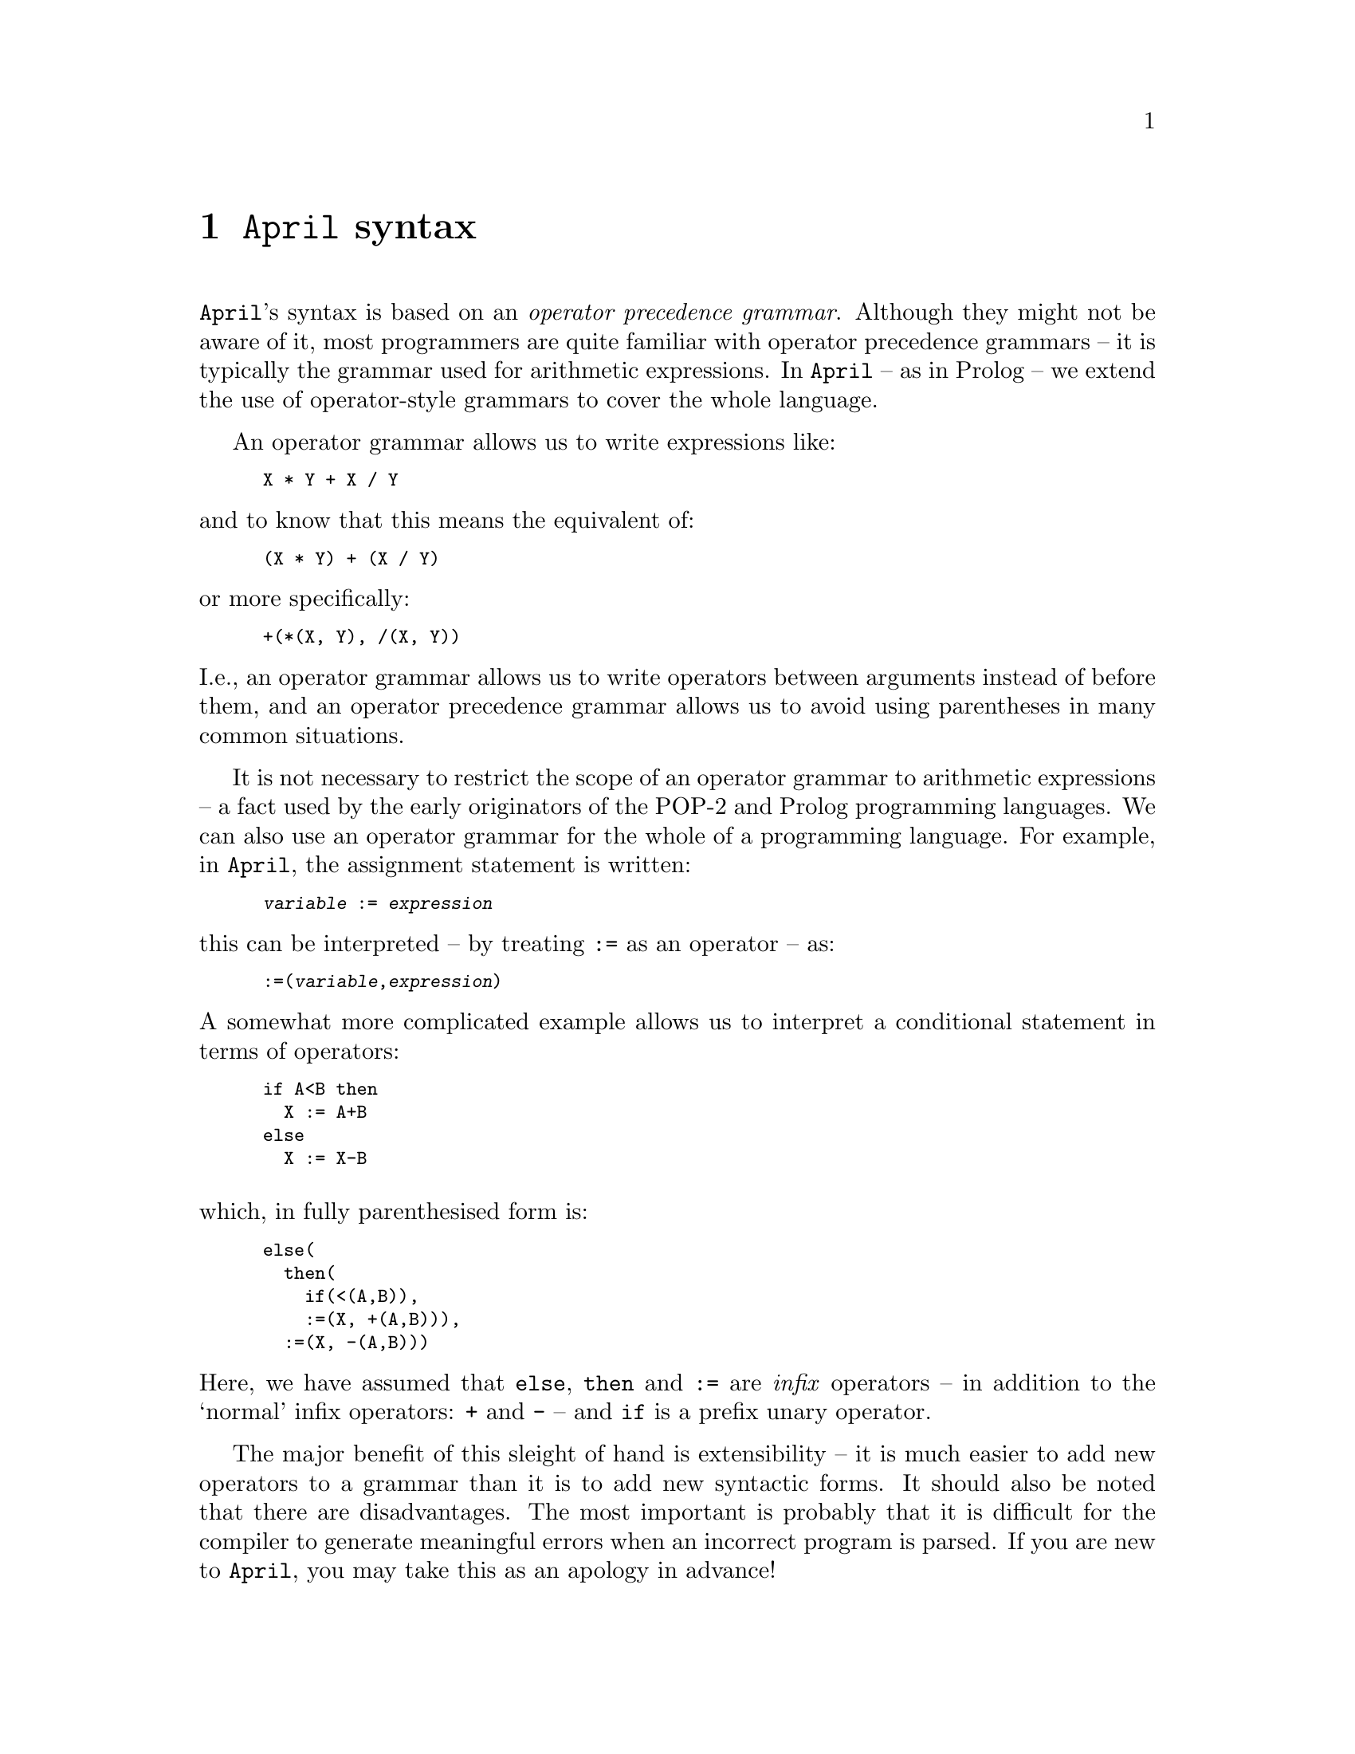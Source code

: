 @node April syntax
@chapter @code{April} syntax
@cindex Syntax of programs

@noindent
@code{April}'s syntax is based on an @emph{operator precedence
grammar}. Although they might not be aware of it, most programmers are
quite familiar with operator precedence grammars -- it is typically the
grammar used for arithmetic expressions. In @code{April} -- as in Prolog
-- we extend the use of operator-style grammars to cover the whole
language.

An operator grammar allows us to write expressions like:

@smallexample
X * Y + X / Y
@end smallexample

@noindent
and to know that this means the equivalent of:

@smallexample
(X * Y) + (X / Y)
@end smallexample

@noindent
or more specifically:

@smallexample
+(*(X, Y), /(X, Y))
@end smallexample

@noindent
I.e., an operator grammar allows us to write operators between arguments
instead of before them, and an operator precedence grammar allows us to
avoid using parentheses in many common situations.

It is not necessary to restrict the scope of an operator grammar to
arithmetic expressions -- a fact used by the early originators of the
POP-2 and Prolog programming languages. We can also use an operator grammar
for the whole of a programming language. For example, in @code{April},
the assignment statement is written:

@smallexample
@var{variable} := @var{expression}
@end smallexample

@noindent
this can be interpreted -- by treating @code{:=} as an operator -- as:

@smallexample
:=(@var{variable},@var{expression})
@end smallexample

@noindent
A somewhat more complicated example allows us to interpret a conditional
statement in terms of operators:

@smallexample
if A<B then
  X := A+B
else
  X := X-B
@end smallexample

@noindent

@noindent
which, in fully parenthesised form is:

@smallexample
else(
  then(
    if(<(A,B)),
    :=(X, +(A,B))),
  :=(X, -(A,B)))
@end smallexample

@noindent
Here, we have assumed that @code{else}, @code{then} and @code{:=} are
@emph{infix} operators -- in addition to the `normal' infix operators:
@code{+} and @code{-} -- and @code{if} is a prefix unary operator.

The major benefit of this sleight of hand is extensibility -- it is much
easier to add new operators to a grammar than it is to add new syntactic
forms. It should also be noted that there are disadvantages. The most important
is probably that it is difficult for the compiler to generate meaningful
errors when an incorrect program is parsed. If you are new to
@code{April}, you may take this as an apology in advance!

@menu
* Defining an operator grammar::  
* April grammar rules::         
* Defining a new operator::     
@end menu

@node Defining an operator grammar
@section Defining an operator grammar
@cindex Defining an operator grammar

@noindent
An operator grammar can often be written down in a few simple
rules. A grammar that allows us to parse simple arithmetic expressions
might be:

@smallexample
@group
@var{exp} @expansion{} @var{add-exp}

@var{add-exp} @expansion{} @var{mul-exp} + @var{mul-exp}
  | @var{mul-exp} - @var{mul-exp}
  | - @var{mul-exp}
  | @var{mul-exp}

@var{mul-exp} @expansion{} @var{prim-exp} * @var{prim-exp}
  | @var{prim-exp} / @var{prim-exp}
  | @var{prim-exp}

@var{prim-exp} @expansion{} @var{identifier}
  | ( @var{exp} )
@end group
@end smallexample
  
@noindent
While a grammar such as this allows us to handle the specific arithmetic
operators, it does not allow extensible grammars. To do that we must use
the concept of @emph{precedences} or @emph{priorities}. In an operator
precedence grammar each operator has a numerical @emph{priority} which
expresses its `dominance' over other operators. The higher a priority
the more dominant it is and the higher in the resulting parse tree the
operator will appear.
@cindex operator priority

Using priorities, an operator precedence grammar rule for general infix
operators can be written:

@smallexample
@dfn{exp(priority)} @expansion{} @dfn{exp(left)} @dfn{op(L,priority,R)} @dfn{exp(right)}
        @r{providing that @dfn{left}<=@dfn{L} and @dfn{right}<=@dfn{R}}
@end smallexample

@noindent
I.e., an expression involving an infix operator -- @dfn{op} -- has a
priority of @dfn{priority} providing that the left hand part has a
priority of @dfn{left} and the right hand part has a priority of
@dfn{right} and that the `expected' left-hand priority of @dfn{op} is at
least equal to @dfn{left} and the `expected' right-hand priority of
@dfn{op} is at least equal to @code{right}.

This complex re-statement of the infix rule allows us to replace the
specific grammar rules for @dfn{add-exp} and @dfn{mul-exp} with one rule
and a table of operators and their priorities:

@smallexample
+  @result{} 1, 2, 1
-  @result{} 1, 2, 1
*  @result{} 0, 1, 0
/  @result{} 0, 1, 0
@end smallexample

@noindent
together with the assumption that non-operators are given a priority of 0. 

To extend the grammar with a new operator combination we add an entry to
this table. Furthermore, by varying the pattern of numbers in each entry we can
express left-associative operators, right-associative operators and
non-associative operators:

@smallexample
-  @result{} 2, 2, 1                   /* - is left associative */
<> @result{} 9,10,10                   /* <> is right associative */
@end smallexample

@noindent
Associative operators allow us to disambiguate expressions such as:

@smallexample
A - B - C
@end smallexample

@noindent
to be equivalent to:

@smallexample
(A - B) - C
@end smallexample

@noindent
for left associative @code{-}.

By convention, @code{April}'s priorities range from 0 for `primitive
values' to 2000 for the highest operators. We divide this range into
two: from 0 to 1000 for `expression level' operators, and 1001 to 2000
for `statement level' operators. This allows ample `room' for system
defined operators as well as operators introduced for language
extension.

@node April grammar rules
@section @code{April} grammar rules
@cindex @code{April} grammar rules

@noindent
The complete grammar rules for @code{April} are listed in @ref{April
grammar}. Here we highlight the important features.

@menu
* Primitive syntax expressions::  
* Infix expressions::           
* Prefix expressions::          
* Postfix expressions::         
@end menu

@node Primitive syntax expressions
@subsection Primitive syntax expressions
@cindex Syntax of primitive expressions

@noindent
A `term0 expression represents the base of the grammar. All
term0 expressions have 0 priority. There are several forms of
term0 syntactic expression:

@smallexample
@dfn{term0}  @expansion{}  @dfn{ident}
  |  @dfn{number}
  |  @dfn{string}                      -- @r{A single string or a string sequence}
  |  ( )                        -- @r{Empty tuple}
  |  [ ]                        -- @r{Empty list}
  |  @{ @}                        -- @r{Empty statement}

  |  [ @dfn{list_els} ]                  -- @r{Non-empty list}
  |  @{ @dfn{term(2000)} @}              -- @r{Override operator precedences}
  |  ( @dfn{term(2000)} )              -- @r{Override operator precedences}
  |  ' @dfn{ident}                     -- @r{Escape operator and other interpretations}
  |  @dfn{term0} @dfn{term0}                -- @r{Function application}

@dfn{list_els} @expansion{} @dfn{term(999)}
  | @dfn{term(999)} , @dfn{list_els}
  | @dfn{term(999)} ,.. @dfn{term(999)}
@end smallexample

@menu
* comments::                    
* identifier syntax::           
* number syntax::               
* string syntax::               
* list syntax::                 
* tuple syntax::                
* functional expression syntax::  
* parenthetical expression syntax::  
* quoted symbol::               
@end menu

@node comments
@subsubsection Comments in programs

@noindent
There are two styles of comments in @code{April}: line comments and
continuous comments.

A line comment is introduced by a @code{--} combination, followed by a
white-space character, and terminated by a new-line or the end-of-file.

A continuous comment is introduced by the @code{/*} and terminated
either by the end of file or the @code{*/} characters. Note that a line
comment overrides any @code{/*} comment introduction, and conversely, if
a continuous comment is in force then any line comments are ignored.

For example:

@smallexample
/* -- */ this is not inside a comment
-- /* This is inside a comment
but this is not */
@end smallexample

@node identifier syntax
@subsubsection Identifier syntax

@noindent
An identifier or symbol has priority 0 if it is not defined to be an
operator. There are two forms of symbol -- symbols written using
alphanumeric characters and symbols written using graphical characters.

An alphanumeric symbol consists of a letter -- an ASCII character in the
set @code{a-zA-Z} or @code{_} -- followed by zero or more letters and
digits.

A graphic symbol consists of one or more characters from the set:

@smallexample
! @@ # $ % ^ & * - = + : ~ < > . / ? \ | `
@end smallexample

@noindent
whichever form of symbol is written, semantically alphanumeric symbols
and graphical symbols are identical.

Normally, if a symbol has no operator definition associated with it,
then its priority when it appears in expressions is zero. With a few
exceptions, if a symbol has an operator declaration associated with it,
it is not permitted to appear alone unless enclosed in @code{()}'s.

A special case of identifier is the type variable identifier. This is written as a leading @code{%} followed by a regular identifier:

@smallexample
% @dfn{ident}
@end smallexample

@noindent
Type variable identifiers are mostly used in type definition statements
but may appear wherever a type expression is allowed.

@node number syntax
@subsubsection Number syntax

@noindent
Numbers are either integral or floating point. Integers can be written
in the usual decimal notation -- one or more digits -- or in hexadecimal
or octal notation.

An octal integer is written with a leading 0 character:

@smallexample
01 023 0100
@end smallexample

@noindent
whereas a hexadecimal number is written as a sequence of hex digits
prefixed by @code{0x}:

@smallexample
0x0 0x13 0x10abcdef
@end smallexample

@noindent
Floating point numbers are written with a @code{.} and optional exponent
value:

@smallexample
1.04 1.34e-10
@end smallexample

@noindent
Note that, in @code{April}, numbers are not semantically distinguished
between floating point values and integers; i.e., 1.0 @equiv{}
1. Whenever a number is specified then either an integer or floating
point value may be given, except that certain built-in functions require
integral values -- for example it make no sense to ask for the 1.5th
element of a list.

@node string syntax
@subsubsection String syntax

@noindent
A string is written as a sequence of characters enclosed in `@code{"}'
characters:

@smallexample
"@dfn{string-chars}"
@end smallexample

@noindent
Valid string characters are either literal printable characters or
special characters. Special characters are introduced using a C-style
escaping convention -- using a leading @code{\} character. The following
table defines the special string characters:

@table @code
@item @code{\a}
Alarm bell.

@item @code{\b}
Backspace character.

@item @code{\d}
Delete character.

@item @code{\e}
Escape character.

@item @code{\f}
Form feed character.

@item @code{\n}
New line character (@emph{as a character within the string}).

@item @code{\r}
Carriage return character.

@item @code{\t}
Tab character.

@item @code{\v}
Vertical tab character.
  
@item @code{\}new-line
A backslash followed by a new-line is ignored -- it is not part of the
quoted string.  Note that this is the only way that an individual quoted
string is permitted to cross a line boundary, however see below for an
alternate method.

@item @code{\}0,1,2,3,4,5,6,7
A backslash followed by 1, 2 or 3 octal characters introduces a literal
ASCII character whose code is obtained from the octal code.

A common use for this it to introduce the NULL character into a string,
for example:

@smallexample
"\0"
@end smallexample

@noindent
The ability of @code{April} strings to contain any ASCII character
allows @code{April} programs to manipulate binary data as well as
regular text.

@item @code{\?}
A @code{\} character in front of any other character, including the
backslash character itself and the quote characters, introduces the
character itself. I.e., @code{\\} is used to introduce the backslash
character and @code{\"} is used to introduce the @code{"} into a string.
@end table

@code{April} supports a C-style string concatenation notation: two or more
strings which are consecutive tokens in a program are treated as a
single string -- which is formed by the concatenation of the component
strings. For example, the sequence:

@smallexample
"foo" "bar" "gum"
@end smallexample

@noindent
is interpreted as the string

@smallexample
"foobargum"
@end smallexample

@noindent
The key point here is that @code{"foo"}, @code{"bar"} and @code{"gum"}
above may have new-lines, comments or other white space -- but no other
characters or tokens -- between them.

@node list syntax
@subsubsection List syntax
@cindex list syntax

@noindent
The syntax for lists can be defined using the rules:

@smallexample
@dfn{list} @expansion{} []
  | [@dfn{list-elements}]

@dfn{list-elements} @expansion{} @dfn{exp(1000)}
  | @dfn{exp(1000)} , @dfn{list-elements}
  | @dfn{exp(1000)} ,.. @dfn{exp(1000)}
@end smallexample

@noindent
Note that the expected priority of elements of the list is 1000 -- which
reflects the fact that elements of lists are expected to be expressions
rather than statements -- @pxref{Operator priorities}.

@node tuple syntax
@subsubsection Tuple syntax

@noindent
The syntax for tuples can be defined using the rules:

@smallexample
@dfn{tuple} @expansion{} ()
  | ( @dfn{tuple-elements} )

@dfn{tuple-elements} @expansion{} @dfn{exp(1000)} , @dfn{exp(1000)}
  | @dfn{exp(1000)} , @dfn{tuple-elements}
@end smallexample

@noindent
Like list elements, tuple elements have an expected priority of 1000 --
which reflects the situation that most tuples relate to values rather
than statements -- @pxref{Operator priorities}.

Note that @code{April} does not admit a tuple of length 1: an expression
of the form @code{(E)} is simply the same as @code{E}. The tuple comma
operator can best be considered as a `cross-product' operator.

@node functional expression syntax
@subsubsection Syntax of functional expressions

@noindent
A functional expression is written using the rule:

@smallexample
@dfn{functional-exp} @expansion{} @dfn{primitive} @dfn{tuple}
@end smallexample

@noindent
Note that this means that the function name of a functional expression
may be quite complex:

@smallexample
foo(10,"bar")(three,more)(arguments)
@end smallexample

@node parenthetical expression syntax
@subsubsection Parenthetical expressions

@noindent
There are occasions where the built-in priorities of operators does not
directly allow the desired form of expression. For example in:

@smallexample
X + Y * Z
@end smallexample

@noindent
the @code{+} operator is `less tight' than the @code{*}
operator and so this expression means `multiply @code{Y} by @code{Z} and
add to @code{X}'. If the desired intention was different, then we use
operator overriding parentheses:

@smallexample
(X + Y) * Z
@end smallexample

@noindent
which means `add @code{X} to @code{Y} and multiply the result by
@code{Z}'.

Notice that @code{April} has two styles of parenthetical forms; in
addition to the classical @code{()} characters, @code{April} also uses
@code{@{@}}'s to override operator priorities.  We generally use braces
when the operators involved are at a statement-level rather than at an
expression level; however this is simply a convention and is not enforced
by the parser.

The rule for a parenthetical expression is:

@smallexample
@dfn{parenthetical expression} @expansion{} @{ @dfn{term(2000)} @}
  | ( @dfn{term(2000)} )
@end smallexample

@noindent
I.e., any operator combination -- up to a priority of 2000 -- is
permitted as a primitive expression when enclosed by @code{()}'s.

@node quoted symbol
@subsubsection Quoted symbol

@noindent
Quoted symbols are used to denote literals of type
@code{symbol}. Quoting a symbol also has the effect of overriding any
variable interpretation for the identifier.  The syntax rule
for a quoted symbol is:

@smallexample
@dfn{quoted symbol} @expansion{} ' @dfn{ident}
@end smallexample

@noindent
where @dfn{ident} is either a graphic symbol or an alphanumeric
symbol. Quoted symbols can be used to override the normal operator
interpretation of a symbol, and they also override any `semantic'
attachment there may be. For example, the expression

@smallexample
' *
@end smallexample

@noindent
means the @code{*}  symbol, not the @code{*} operator and not the
@code{*} binary arithmetic function.

@node Infix expressions
@subsection Infix expressions
@cindex Writing infix expressions

@noindent
An @emph{infix} operator is one which is written between two
arguments. @code{April} has a number of standard infix operators, which
are listed in @ref{Standard operators}.

The grammar rule for infix operators is:

@smallexample
@dfn{infix-exp(P)} @expansion{} @dfn{exp(l)} @dfn{infix(op,L,P,R)} @dfn{exp(r)} @{ @dfn{l} <= @dfn{L} & @dfn{r} <= @dfn{R} @}
@end smallexample

@noindent
where there is a table of operators of the form:

@smallexample
@dots{}
infix(:=,1899,1900,1900)
infix(*,700,700,699)
@dots{}
@end smallexample

@noindent
and so on. The left/right/non-associativity is encoded in the values for
@dfn{L}, @dfn{P} and @dfn{R} stored with the operator -- see
@ref{Defining a new operator}. For a left-associative operator,
@dfn{L}=@dfn{P} and @dfn{R}=@dfn{P-1}; for a non-associative operator,
both @dfn{L}=@dfn{P-1} and @dfn{R}=@dfn{P-1}.

Whenever an expression is written in infix form it has an equivalent
functional form -- the functional form is the `true' underlying form of
the expression. The functional form of an infix expression:

@smallexample
@dfn{left} @dfn{op} @dfn{right}
@end smallexample

@noindent
is:

@smallexample
@dfn{op}(@dfn{left},@dfn{right})
@end smallexample

@noindent
However, once a symbol is declared as an operator, the @code{April}
parser does not permit it to be used other than as an operator -- unless
it is quoted:

@smallexample
'@dfn{op}(@dfn{left},@dfn{right})
@end smallexample

@node Prefix expressions
@subsection Prefix expressions
@cindex Writing prefix expressions

@noindent
An @emph{prefix} operator is one which is before its argument. A prefix
expression differs from a functional expression in that it is not
necessary to enclose the argument in parentheses. @code{April} has a
number of standard prefix operators, which are listed in @ref{Standard
operators}.

The grammar rule for prefix operators is:

@smallexample
@dfn{prefix-exp(P)} @expansion{} @dfn{prefix(op,P,R)} @dfn{exp(r)} @{ @dfn{r} <= @dfn{R} @}
@end smallexample

@noindent
where there is a table of operators of the form:

@smallexample
@dots{}
prefix(while,1250,1249)
prefix(-,300,300)
@dots{}
@end smallexample

@noindent
and so on. A prefix operator is either associative or not. An
associative prefix operator -- such as @code{-} -- permits expressions
such as:

@smallexample
- - - X
@end smallexample

@noindent
whereas a non-associative prefix operator -- such as @code{while} --
does not.
 
@node Postfix expressions
@subsection Postfix expressions
@cindex Writing postfix expressions

@noindent
An @emph{postfix} operator is one which is after its argument. A postfix
expression differs from a functional expression in that it is not
necessary to enclose the argument in parentheses. @code{April} has a
number of standard postfix operators, which are listed in @ref{Standard
operators}.

The grammar rule for postfix operators is:

@smallexample
@dfn{postfix-exp(P)} @expansion{} @dfn{exp(l)} @dfn{postfix(op,L,P)} @{ @dfn{l} <= @dfn{L} @}
@end smallexample

@noindent
where there is a table of operators of the form:

@smallexample
@dots{}
postfix(*,699,700)
postfix(secs,599,600)
@dots{}
@end smallexample

@noindent
and so on. A postfix operator is either associative or not. An
associative postfix operator would permit expressions
such as:

@smallexample
X @dfn{op} @dfn{op} @dfn{op}
@end smallexample

@noindent
whereas an non-associative prefix operator does not. There are not very
many standard postfix operators in @code{April} and no associative
postfix operators.
 
@node Defining a new operator
@section Defining a new operator

@noindent
A new operator is defined by including a @code{#op} statement in the
source of the program. The format of an operator declaration is:

@smallexample
#op('@dfn{operator}, @dfn{style}, @dfn{priority});
@end smallexample

@noindent
where @dfn{operator} is the operator being declared, @dfn{style}
describes `type' of the operator and @code{priority} is the operator's
priority. 

For example, the standard @code{*} operator has an operator declaration
that looks like:

@smallexample
#op('*,left,700);		-- Multiplication
@end smallexample

We prefix the operator symbol with a quote to ensure that
any prior operator declarations do not cause the @code{#op} statement
itself to be mis-read.

An operator declaration such as this is equivalent to the operator
`triple' form:

@smallexample
infix('*,700,700,699)
@end smallexample

@noindent
I.e., when an operator is declared as a left associative infix operator,
we are in effect stating that the expected priority of expressions on
the left of the operator is the same as the priority of the operator
itself. On the other hand, the expected priority of expressions on the
right is 1 less than the priority of the operator itself. This means
that we can allow the left argument of the operator to be another
expression involving the same operator, but we do not allow it on the
right.

Operator declarations are only permitted at the `top-level' in a program
source file.

The style of the operator is denoted using one of the following symbols:

@table @code
@item prefix
A prefix non-associative operator
@item aprefix
A prefix associative operator
@item infix
An infix non-associative operator
@item left
An infix left associative operator
@item right
An infix right associative operator
@item postfix
A postfix non-associative operator
@item apostfix
A postfix associative operator
@end table

It is permissable to mix operator declarations -- the same symbol can be
declared to be infix, prefix and/or postfix in any combination; although
only one declaration is permitted for each `form'. The priorities of the
different forms need not be related -- for example it is possible to
have a symbol declared as an infix operator of priority 1000 and at the
same time a prefix operator of priority 1200 and a postfix operator of
priority 750.

@menu
* Operator priorities::         
* How operator declarations are interpreted::  
* Disambiguating infix and postfix::  
@end menu

@node Operator priorities
@subsection Operator priorities
@cindex Operator priorities

@noindent
@code{April} has some conventions for the appropriate values to use for
the priorities of operators -- depending on the eventual intended use
for the operator:

@table @var
@item 0-1000
Operators declared in the range 0-1000 are `expression level'
priorities. Expressions involving such operators are likely to be values
of variables, and involved in other value expressions. For example, the
priority for the @code{+} operator is 720, and the priority for @code{*}
is 700.

@item 1001-2000
Operators declared in the range 1001-2000 are `statement level'
priorities. Expressions involving such operators are likely to represent
statements rather than value expressions. For example, the priority of
the @code{;} operator is 1900 and the priority of the @code{:=} operator
is 1100.
@end table

A complete list of the standard operators is listed in @ref{Standard
operators}.

@node How operator declarations are interpreted
@subsection How operator declarations are interpreted
@cindex How operator declarations are interpreted

@noindent
An operator declaration must be mapped into the internal form where the
expected priorities on the left and right are explicitly
represented. How this is done depends on the form of the operator as
given in the @code{#op} declaration.

If the operator declaration is of the form:

@smallexample
#op('@var{op},left,1000);
@end smallexample

@noindent
this means that @var{op} is being declared as a left associative
operator, and the computed priorities become 1000, 1000 and 999 for the
left priority, operator priority and right priority respectively. If the
operator is a right associative operator, with declaration form:

@smallexample
#op('@var{op},right,1000);
@end smallexample

@noindent
then the computed priorities become 999, 1000 and 1000 respectively, and
the operator is right associative.

Where the left (or right) priority of an operator is smaller than the
operator's own priority it means that the operator itself would
@emph{not} be permitted on the left (or right); i.e., that the sequence:

@smallexample
X @var{op} Y @var{op} Z
@end smallexample

@noindent
must be interpreted as:

@smallexample
X @var{op} @{Y @var{op} Z@}
@end smallexample

@noindent
for a right associative operator, or

@smallexample
@{X @var{op} Y@} @var{op} Z
@end smallexample

@noindent
in the case of a left associative operator.

@node Disambiguating infix and postfix
@subsection Disambiguating infix and postfix
@cindex Disambiguating infix and postfix

@noindent
There are situations where there can be several operators occurring
together.  Sometimes this can lead to an ambiguous situation
particularly when combining infix and postfix operators.

For example, in the sequence:

@smallexample
X op1 op2 Y
@end smallexample

@noindent
there are two potential `readings' for this:

@smallexample
op1(X,op2(Y))
op2(op1(X),Y)
@end smallexample

@noindent
or, in the more extreme case, we might have:

@smallexample
X op1 op2 op3 Y
@end smallexample

@noindent
which has as potential readings:

@smallexample
op1(X,op2(op3(Y)))
op2(op1(X),op3(Y))
op3(op2(op1(X)),Y)
@end smallexample

@noindent
In the case where the operators only have a single interpretation -- as
infix, prefix or postfix -- there generally is no problem in deciding
which interpretation to pick. However @code{April} allows operators to
have multiple forms -- prefix, infix and postfix -- simultaneously.

In order to disambiguate such combinations of operators, @code{April}
uses two strategies: first if the operators have different priorities
then it may be possible to disambiguate the sequence. For example, if
@var{op2} as an infix or postfix operator dominates @var{op1} as a
postfix or infix operator then the first combination above is not
possible.

In the final case, where an operator has both an infix and a postfix
interpretation, and priorities cannot be used to disambiguate, the
@code{April} parser chooses the infix interpretation over the
postfix. Notice that this may lead to the parser reporting a parse error
when a different interpretation might not.  In general operator
disambiguation requires an arbitrary level lookahead -- @code{April}'s
parser only supports a 2-level lookahead --  which can sometimes lead to
spurious errors. However, such ambiguous combinations of operators are
comparatively rare in practice (especially given that postfix operators
themselves are rare).

@section Syntax errors
@cindex Syntax errors

There are two main classes of syntax errors that may be generated by the
@code{April} compiler: parsing errors and syntax errors. The first
kind of error relates to @code{April}'s operator precedence grammar, and
the latter kind (of which there are many more) relates to the program
structure as parsed by the grammar. 

Operator precedence grammars are extremely flexible and compact; as can
we have seen in @ref{April grammar}. Furthermore, by allowing
programmers to add their own operators it is very easy to extend the
surface syntax of @code{April}.

Unfortunately, this simplicity comes at a price: it is extremely
difficult for a compiler to generate meaningful syntax errors when
something is wrong in the input. The @code{April} compiler will report
simple errors such as brackets being inappropriately placed, or a
missing close quote character; but it cannot give a meaningful
@emph{reason} for the syntax error. More normally, it will report
something like:

@smallexample
Parse error - ';' expected - at line 27/@dots{}Samples/fact.ap near:
@}execte main;
  ^ - here
@end smallexample

@noindent
when a more meaningful message might have been:
@smallexample
Parse error - misspelt keyword - at line 27/@dots{}Samples/fact.ap near:
@}execte main;
  ^ - here
@end smallexample

However, this is not possible due to the nature of operator precedence
grammars. Operator precedence grammars are usually used for describing
arithmetic expressions where this limitation is not very important.

The second main class of error are the @emph{Syntax errors}. These relate
to the expected legal programs that the compiler may process. These
errors are generally more meaningful and attempt to give some idea of
what is expected as well as what went wrong:

@smallexample
Syntax error: variable S not compatible with handle 
@ 18/18 in @dots{}semaphore.ap
@end smallexample

@noindent
In this case, the (deliberate) error was caused by a type error. The
program fragment in which this occurred was:

@smallexample
p(number?S)@{
  'p >> S;            -- @emph{problem in this line}
  receive
    'sync ->> @{@}
@};
@end smallexample

@noindent
This is a syntax error because we are not allowed to send messages to
@code{number}s.

